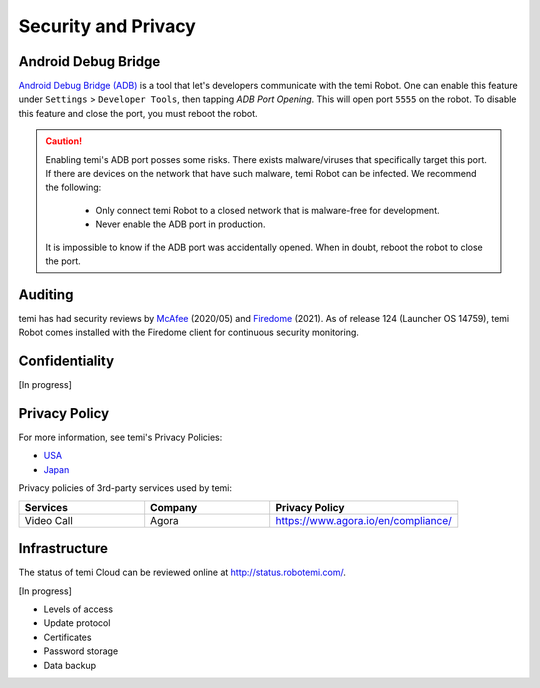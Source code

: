 ********************
Security and Privacy
********************

Android Debug Bridge
====================
`Android Debug Bridge (ADB) <https://developer.android.com/studio/command-line/adb>`_ is a tool that let's developers communicate with the temi Robot. One can enable this feature under ``Settings`` > ``Developer Tools``, then tapping `ADB Port Opening`. This will open port ``5555`` on the robot. To disable this feature and close the port, you must reboot the robot.

.. Caution:: 

  Enabling temi's ADB port posses some risks. There exists malware/viruses that specifically target this port. If there are devices on the network that have such malware, temi Robot can be infected. We recommend the following:

    - Only connect temi Robot to a closed network that is malware-free for development.
    - Never enable the ADB port in production.

  It is impossible to know if the ADB port was accidentally opened. When in doubt, reboot the robot to close the port. 


Auditing
========
temi has had security reviews by `McAfee <https://www.mcafee.com/blogs/other-blogs/mcafee-labs/call-an-exorcist-my-robots-possessed/>`_ (2020/05) and `Firedome <https://firedome.io/>`_ (2021). As of release 124 (Launcher OS 14759), temi Robot comes installed with the Firedome client for continuous security monitoring.


Confidentiality
===============
[In progress]


Privacy Policy
==============

For more information, see temi's Privacy Policies:

- `USA <https://www.robotemi.com/privacy-policy/>`_
- `Japan <https://www.robotemi.jp/privacy-policy/>`_

Privacy policies of 3rd-party services used by temi:

.. list-table::
    :widths: 20 20 30
    :header-rows: 1

    * - Services
      - Company
      - Privacy Policy
    * - Video Call
      - Agora
      - https://www.agora.io/en/compliance/



Infrastructure
==============

The status of temi Cloud can be reviewed online at http://status.robotemi.com/.

[In progress]

- Levels of access
- Update protocol
- Certificates
- Password storage
- Data backup
